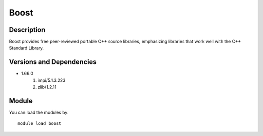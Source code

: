 .. _backbone-label:

Boost
==============================

Description
~~~~~~~~
Boost provides free peer-reviewed portable C++ source libraries, emphasizing libraries that work well with the C++ Standard Library.

Versions and Dependencies
~~~~~~~~
- 1.66.0
   #. impi/5.1.3.223
   #. zlib/1.2.11

Module
~~~~~~~~
You can load the modules by::

    module load boost

